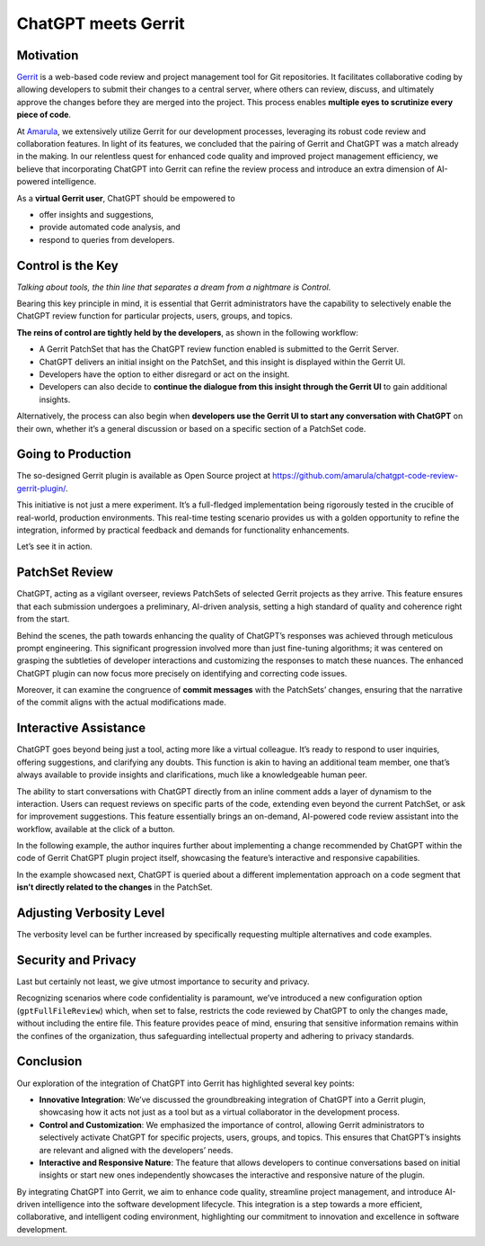 ====================
ChatGPT meets Gerrit
====================

Motivation
----------

`Gerrit <https://www.gerritcodereview.com/>`__ is a web-based code review and project management tool for Git repositories. It facilitates collaborative coding by allowing developers to submit their changes to a central server, where others can review, discuss, and ultimately approve the changes before they are merged into the project. This process enables **multiple eyes to scrutinize every piece of code**.

At `Amarula <https://www.amarulasolutions.com/>`__, we extensively utilize Gerrit for our development processes, leveraging its robust code review and collaboration features. In light of its features, we concluded that the pairing of Gerrit and ChatGPT was a match already in the making. In our relentless quest for enhanced code quality and improved project management efficiency, we believe that incorporating ChatGPT into Gerrit can refine the review process and introduce an extra dimension of AI-powered intelligence.

As a **virtual Gerrit user**, ChatGPT should be empowered to

* offer insights and suggestions,
* provide automated code analysis, and
* respond to queries from developers.

Control is the Key
------------------

*Talking about tools, the thin line that separates a dream from a nightmare is Control.*

Bearing this key principle in mind, it is essential that Gerrit administrators have the capability to selectively enable the ChatGPT review function for particular projects, users, groups, and topics.

**The reins of control are tightly held by the developers**, as shown in the following workflow:

* A Gerrit PatchSet that has the ChatGPT review function enabled is submitted to the Gerrit Server.
* ChatGPT delivers an initial insight on the PatchSet, and this insight is displayed within the Gerrit UI.
* Developers have the option to either disregard or act on the insight.
* Developers can also decide to **continue the dialogue from this insight through the Gerrit UI** to gain additional insights.

Alternatively, the process can also begin when **developers use the Gerrit UI to start any conversation with ChatGPT** on their own, whether it’s a general discussion or based on a specific section of a PatchSet code.

Going to Production
-------------------

The so-designed Gerrit plugin is available as Open Source project at https://github.com/amarula/chatgpt-code-review-gerrit-plugin/.

This initiative is not just a mere experiment. It’s a full-fledged implementation being rigorously tested in the crucible of real-world, production environments. This real-time testing scenario provides us with a golden opportunity to refine the integration, informed by practical feedback and demands for functionality enhancements.

Let’s see it in action.

PatchSet Review
---------------

ChatGPT, acting as a vigilant overseer, reviews PatchSets of selected Gerrit projects as they arrive. This feature ensures that each submission undergoes a preliminary, AI-driven analysis, setting a high standard of quality and coherence right from the start.

.. image:: /images/chatgpt_patchset_review.png

Behind the scenes, the path towards enhancing the quality of ChatGPT’s responses was achieved through meticulous prompt engineering. This significant progression involved more than just fine-tuning algorithms; it was centered on grasping the subtleties of developer interactions and customizing the responses to match these nuances. The enhanced ChatGPT plugin can now focus more precisely on identifying and correcting code issues.

Moreover, it can examine the congruence of **commit messages** with the PatchSets’ changes, ensuring that the narrative of the commit aligns with the actual modifications made.

.. image:: /images/chatgpt_patchset_review_commit_message.png

Interactive Assistance
----------------------

ChatGPT goes beyond being just a tool, acting more like a virtual colleague. It’s ready to respond to user inquiries, offering suggestions, and clarifying any doubts. This function is akin to having an additional team member, one that’s always available to provide insights and clarifications, much like a knowledgeable human peer.

The ability to start conversations with ChatGPT directly from an inline comment adds a layer of dynamism to the interaction. Users can request reviews on specific parts of the code, extending even beyond the current PatchSet, or ask for improvement suggestions. This feature essentially brings an on-demand, AI-powered code review assistant into the workflow, available at the click of a button.

In the following example, the author inquires further about implementing a change recommended by ChatGPT within the code of Gerrit ChatGPT plugin project itself, showcasing the feature’s interactive and responsive capabilities.

.. image:: /images/chatgpt_interactive_assistance_cropped.png

In the example showcased next, ChatGPT is queried about a different implementation approach on a code segment that **isn’t directly related to the changes** in the PatchSet.

.. image:: /images/chatgpt_query_min.png
    :width: 650

Adjusting Verbosity Level
-------------------------

The verbosity level can be further increased by specifically requesting multiple alternatives and code examples.

.. image:: /images/chatgpt_query_max.png
    :width: 650

Security and Privacy
--------------------

Last but certainly not least, we give utmost importance to security and privacy.

Recognizing scenarios where code confidentiality is paramount, we’ve introduced a new configuration option (``gptFullFileReview``) which, when set to false, restricts the code reviewed by ChatGPT to only the changes made, without including the entire file. This feature provides peace of mind, ensuring that sensitive information remains within the confines of the organization, thus safeguarding intellectual property and adhering to privacy standards.

Conclusion
----------

Our exploration of the integration of ChatGPT into Gerrit has highlighted several key points:

* **Innovative Integration**: We’ve discussed the groundbreaking integration of ChatGPT into a Gerrit plugin, showcasing how it acts not just as a tool but as a virtual collaborator in the development process.
* **Control and Customization**: We emphasized the importance of control, allowing Gerrit administrators to selectively activate ChatGPT for specific projects, users, groups, and topics. This ensures that ChatGPT’s insights are relevant and aligned with the developers’ needs.
* **Interactive and Responsive Nature**: The feature that allows developers to continue conversations based on initial insights or start new ones independently showcases the interactive and responsive nature of the plugin.

By integrating ChatGPT into Gerrit, we aim to enhance code quality, streamline project management, and introduce AI-driven intelligence into the software development lifecycle. This integration is a step towards a more efficient, collaborative, and intelligent coding environment, highlighting our commitment to innovation and excellence in software development.
